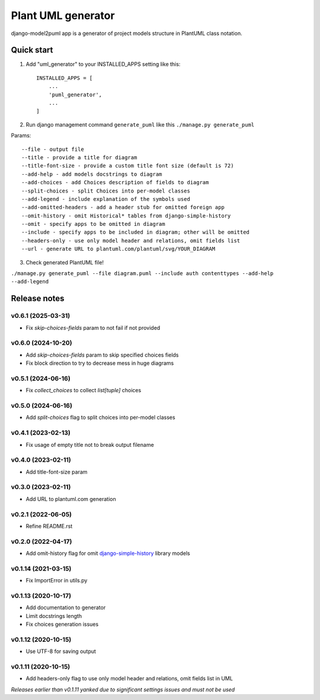 ===================
Plant UML generator
===================

.. image:: https://img.shields.io/pypi/l/django-model2puml
.. image:: https://img.shields.io/pypi/dm/django-model2puml
.. image:: https://img.shields.io/github/v/tag/sen-den/django-model2puml
.. image:: https://img.shields.io/pypi/v/django-model2puml
.. image:: https://img.shields.io/github/last-commit/sen-den/django-model2puml
.. image:: https://img.shields.io/github/commit-activity/m/sen-den/django-model2puml
.. image:: https://img.shields.io/github/languages/top/sen-den/django-model2puml
.. image:: https://img.shields.io/pypi/pyversions/django-model2puml
.. image:: https://img.shields.io/github/languages/code-size/sen-den/django-model2puml
.. image:: https://img.shields.io/maintenance/yes/2024
.. image:: https://static.pepy.tech/badge/django-model2puml

django-model2puml app is a generator of project models structure in
PlantUML class notation.

Quick start
-----------

1. Add "uml_generator" to your INSTALLED_APPS setting like this::

    INSTALLED_APPS = [
        ...
        'puml_generator',
        ...
    ]

2. Run django management command ``generate_puml`` like this ``./manage.py generate_puml``

Params::

    --file - output file
    --title - provide a title for diagram
    --title-font-size - provide a custom title font size (default is 72)
    --add-help - add models docstrings to diagram
    --add-choices - add Choices description of fields to diagram
    --split-choices - split Choices into per-model classes
    --add-legend - include explanation of the symbols used
    --add-omitted-headers - add a header stub for omitted foreign app
    --omit-history - omit Historical* tables from django-simple-history
    --omit - specify apps to be omitted in diagram
    --include - specify apps to be included in diagram; other will be omitted
    --headers-only - use only model header and relations, omit fields list
    --url - generate URL to plantuml.com/plantuml/svg/YOUR_DIAGRAM

3. Check generated PlantUML file!

``./manage.py generate_puml --file diagram.puml --include auth contenttypes --add-help --add-legend``

.. image:: https://raw.githubusercontent.com/sen-den/django-model2puml/master/samples/sample-diagram-1.png

Release notes
-------------

v0.6.1 (2025-03-31)
...................

- Fix `skip-choices-fields` param to not fail if not provided

v0.6.0 (2024-10-20)
...................

- Add `skip-choices-fields` param to skip specified choices fields
- Fix block direction to try to decrease mess in huge diagrams

v0.5.1 (2024-06-16)
...................

- Fix `collect_choices` to collect `list[tuple]` choices

v0.5.0 (2024-06-16)
...................

- Add `split-choices` flag to split choices into per-model classes

v0.4.1 (2023-02-13)
...................

- Fix usage of empty title not to break output filename

v0.4.0 (2023-02-11)
...................

- Add title-font-size param

v0.3.0 (2023-02-11)
...................

- Add URL to plantuml.com generation

v0.2.1 (2022-06-05)
...................

- Refine README.rst

v0.2.0 (2022-04-17)
...................

- Add omit-history flag for omit `django-simple-history <https://pypi.org/project/django-simple-history/>`_ library models

v0.1.14 (2021-03-15)
....................

- Fix ImportError in utils.py

v0.1.13 (2020-10-17)
....................

- Add documentation to generator
- Limit docstrings length
- Fix choices generation issues

v0.1.12 (2020-10-15)
....................

- Use UTF-8 for saving output

v0.1.11 (2020-10-15)
....................

- Add headers-only flag to use only model header and relations, omit fields list in UML

*Releases earlier than v0.1.11 yanked due to significant settings issues and must not be used*
